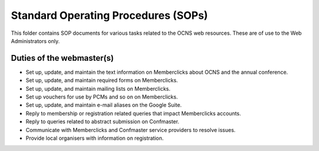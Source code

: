 Standard Operating Procedures (SOPs)
--------------------------------------

This folder contains SOP documents for various tasks related to the OCNS web
resources. These are of use to the Web Administrators only.

Duties of the webmaster(s)
===========================

- Set up, update, and maintain the text information on Memberclicks about OCNS
  and the annual conference.
- Set up, update, and maintain required forms on Memberclicks.
- Set up, update, and maintain mailing lists on Memberclicks.
- Set up vouchers for use by PCMs and so on on Memberclicks.

- Set up, update, and maintain e-mail aliases on the Google Suite.

- Reply to membership or registration related queries that impact Memberclicks accounts.
- Reply to queries related to abstract submission on Confmaster.

- Communicate with Memberclicks and Confmaster service providers to resolve
  issues.
- Provide local organisers with information on registration.
